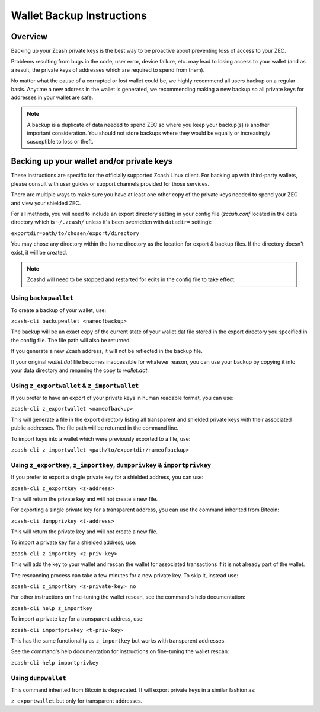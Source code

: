 .. _wallet_backup:

Wallet Backup Instructions
==========================

Overview
--------

Backing up your Zcash private keys is the best way to be proactive about preventing loss of access to your ZEC.

Problems resulting from bugs in the code, user error, device failure, etc. may lead to losing access to your 
wallet (and as a result, the private keys of addresses which are required to spend from them).

No matter what the cause of a corrupted or lost wallet could be, we highly recommend all users backup on a regular 
basis. Anytime a new address in the wallet is generated, we recommending making a new backup so all private keys 
for addresses in your wallet are safe.

.. note::

   A backup is a duplicate of data needed to spend ZEC so where you keep your backup(s) is another important consideration. You should not store backups where they would be equally or increasingly susceptible to loss or theft. 

Backing up your wallet and/or private keys
------------------------------------------

These instructions are specific for the officially supported Zcash Linux client. For backing up with third-party 
wallets, please consult with user guides or support channels provided for those services.

There are multiple ways to make sure you have at least one other copy of the private keys needed to spend your ZEC 
and view your shielded ZEC.

For all methods, you will need to include an export directory setting in your config file (`zcash.conf` located in 
the data directory which is ``~/.zcash/`` unless it's been overridden with ``datadir=`` setting):

``exportdir=path/to/chosen/export/directory``

You may chose any directory within the home directory as the location for export & backup files. If the directory 
doesn't exist, it will be created.

.. note::

   Zcashd will need to be stopped and restarted for edits in the config file to take effect. 

Using ``backupwallet``
++++++++++++++++++++++

To create a backup of your wallet, use:

``zcash-cli backupwallet <nameofbackup>``

The backup will be an exact copy of the current state of your wallet.dat file stored in the export directory you specified in the config file. The file path will also be returned.

If you generate a new Zcash address, it will not be reflected in the backup file.

If your original `wallet.dat` file becomes inaccessible for whatever reason, you can use your backup by copying it into your data directory and renaming the copy to `wallet.dat`.

Using ``z_exportwallet`` & ``z_importwallet``
+++++++++++++++++++++++++++++++++++++++++++++

If you prefer to have an export of your private keys in human readable format, you can use:

``zcash-cli z_exportwallet <nameofbackup>``

This will generate a file in the export directory listing all transparent and shielded private keys with their associated public addresses. The file path will be returned in the command line.

To import keys into a wallet which were previously exported to a file, use:

``zcash-cli z_importwallet <path/to/exportdir/nameofbackup>``

Using ``z_exportkey``, ``z_importkey``, ``dumpprivkey`` & ``importprivkey``
+++++++++++++++++++++++++++++++++++++++++++++++++++++++++++++++++++++++++++

If you prefer to export a single private key for a shielded address, you can use:

``zcash-cli z_exportkey <z-address>``

This will return the private key and will not create a new file.

For exporting a single private key for a transparent address, you can use the command inherited from Bitcoin:

``zcash-cli dumpprivkey <t-address>``

This will return the private key and will not create a new file.

To import a private key for a shielded address, use:

``zcash-cli z_importkey <z-priv-key>``

This will add the key to your wallet and rescan the wallet for associated transactions if it is not already part of the wallet.

The rescanning process can take a few minutes for a new private key. To skip it, instead use:

``zcash-cli z_importkey <z-private-key> no``

For other instructions on fine-tuning the wallet rescan, see the command's help documentation:

``zcash-cli help z_importkey``

To import a private key for a transparent address, use:

``zcash-cli importprivkey <t-priv-key>``

This has the same functionality as ``z_importkey`` but works with transparent addresses.

See the command's help documentation for instructions on fine-tuning the wallet rescan:

``zcash-cli help importprivkey``

Using ``dumpwallet``
++++++++++++++++++++

This command inherited from Bitcoin is deprecated. It will export private keys in a similar fashion as:

``z_exportwallet`` but only for transparent addresses.